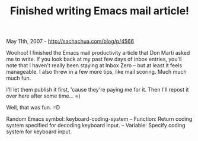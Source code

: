 #+TITLE: Finished writing Emacs mail article!

May 11th, 2007 -
[[http://sachachua.com/blog/p/4566][http://sachachua.com/blog/p/4566]]

Woohoo! I finished the Emacs mail productivity article that
 Don Marti asked me to write. If you look back at
 my past few days of inbox entries, you'll note that I haven't really
 been staying at Inbox Zero -- but at least it feels manageable. I also
 threw in a few more tips, like mail scoring. Much much much fun.

I'll let them publish it first, 'cause they're paying me for it. Then
 I'll repost it over here after some time... =)

Well, that was fun. =D

Random Emacs symbol: keyboard-coding-system -- Function: Return coding
system specified for decoding keyboard input. -- Variable: Specify
coding system for keyboard input.
